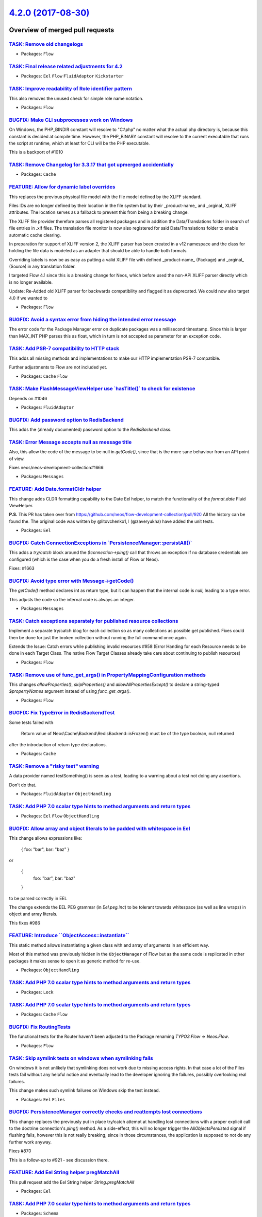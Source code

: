 `4.2.0 (2017-08-30) <https://github.com/neos/flow-development-collection/releases/tag/4.2.0>`_
==============================================================================================

Overview of merged pull requests
~~~~~~~~~~~~~~~~~~~~~~~~~~~~~~~~

`TASK: Remove old changelogs <https://github.com/neos/flow-development-collection/pull/1067>`_
----------------------------------------------------------------------------------------------

* Packages: ``Flow``

`TASK: Final release related adjustments for 4.2 <https://github.com/neos/flow-development-collection/pull/1066>`_
------------------------------------------------------------------------------------------------------------------

* Packages: ``Eel`` ``Flow`` ``FluidAdaptor`` ``Kickstarter``

`TASK: Improve readability of Role identifier pattern <https://github.com/neos/flow-development-collection/pull/1052>`_
-----------------------------------------------------------------------------------------------------------------------

This also removes the unused check for simple role name notation.

* Packages: ``Flow``

`BUGFIX: Make CLI subprocesses work on Windows <https://github.com/neos/flow-development-collection/pull/1053>`_
----------------------------------------------------------------------------------------------------------------

On Windows, the PHP_BINDIR constant will resolve to "C:\\php" no matter what the actual php directory is, because this constant is decided at compile time. However, the PHP_BINARY constant will resolve to the current executable that runs the script at runtime, which at least for CLI will be the PHP executable.

This is a backport of #1010

`TASK: Remove Changelog for 3.3.17 that got upmerged accidentially <https://github.com/neos/flow-development-collection/pull/1058>`_
------------------------------------------------------------------------------------------------------------------------------------

* Packages: ``Cache``

`FEATURE: Allow for dynamic label overrides <https://github.com/neos/flow-development-collection/pull/894>`_
------------------------------------------------------------------------------------------------------------

This replaces the previous physical file model with the file model defined by the XLIFF standard. 

Files IDs are no longer defined by their location in the file system but by their _product-name_ and _orginal_ XLIFF attributes. The location serves as a fallback to prevent this from being a breaking change.

The XLIFF file provider therefore parses all registered packages and in addition the Data/Translations folder in search of file entries in .xlf files.
The translation file monitor is now also registered for said Data/Translations folder to enable automatic cache clearing.

In preparation for support of XLIFF version 2, the XLIFF parser has been created in a v12 namespace and the class for holding the file data is modeled as an adapter that should be able to handle both formats.

Overriding labels is now be as easy as putting a valid XLIFF file with defined _product-name_ (Package) and _orginal_ (Source) in any translation folder.

I targeted Flow 4.1 since this is a breaking change for Neos, which before used the non-API XLIFF parser directly which is no longer available.

Update: Re-Added old XLIFF parser for backwards compatibility and flagged it as deprecated. We could now also target 4.0 if we wanted to

* Packages: ``Flow``

`BUGFIX: Avoid a syntax error from hiding the intended error message <https://github.com/neos/flow-development-collection/pull/1050>`_
--------------------------------------------------------------------------------------------------------------------------------------

The error code for the Package Manager error on duplicate packages was
a millisecond timestamp. Since this is larger than MAX_INT PHP parses
this as float, which in turn is not accepted as parameter for an
exception code.

`TASK: Add PSR-7 compatibility to HTTP stack <https://github.com/neos/flow-development-collection/pull/761>`_
-------------------------------------------------------------------------------------------------------------

This adds all missing methods and implementations to make our
HTTP implementation PSR-7 compatible.

Further adjustments to Flow are not included yet.

* Packages: ``Cache`` ``Flow``

`TASK: Make FlashMessageViewHelper use \`hasTitle()\` to check for existence <https://github.com/neos/flow-development-collection/pull/1048>`_
----------------------------------------------------------------------------------------------------------------------------------------------

Depends on #1046

* Packages: ``FluidAdaptor``

`BUGFIX: Add password option to RedisBackend <https://github.com/neos/flow-development-collection/pull/1049>`_
--------------------------------------------------------------------------------------------------------------

This adds the (already documented) password option to the `RedisBackend` class.

`TASK: Error Message accepts null as message title <https://github.com/neos/flow-development-collection/pull/1046>`_
--------------------------------------------------------------------------------------------------------------------

Also, this allow the code of the message to be null in `getCode()`, since
that is the more sane behaviour from an API point of view.

Fixes neos/neos-development-collection#1666

* Packages: ``Messages``

`FEATURE: Add Date.formatCldr helper <https://github.com/neos/flow-development-collection/pull/1032>`_
------------------------------------------------------------------------------------------------------

This change adds CLDR formatting capability to the Date Eel helper, to match
the functionality of the `format.date` Fluid ViewHelper.

**P.S.** This PR has taken over from https://github.com/neos/flow-development-collection/pull/920
All the history can be found the. The original code was written by @litovchenko1, I
(@zaveryukha) have added the unit tests.

* Packages: ``Eel``

`BUGFIX: Catch ConnectionExceptions in \`PersistenceManager::persistAll()\` <https://github.com/neos/flow-development-collection/pull/1037>`_
---------------------------------------------------------------------------------------------------------------------------------------------

This adds a `try/catch` block around the `$connection->ping()` call that
throws an exception if no database credentials are configured (which is
the case when you do a fresh install of Flow or Neos).

Fixes: #1663

`BUGFIX: Avoid type error with Message->getCode() <https://github.com/neos/flow-development-collection/pull/1034>`_
-------------------------------------------------------------------------------------------------------------------

The `getCode()` method declares int as return type, but it can happen
that the internal code is `null`, leading to a type error.

This adjusts the code so the internal code is always an integer.

* Packages: ``Messages``

`TASK: Catch exceptions separately for published resource collections <https://github.com/neos/flow-development-collection/pull/1033>`_
---------------------------------------------------------------------------------------------------------------------------------------

Implement a separate try/catch blog for each collection so as many collections as possible get published. Fixes could then be done for just the broken collection without running the full command once again.

Extends the Issue: Catch errors while publishing invalid resources #958 (Error Handing for each Resource needs to be done in each Target Class. The native Flow Target Classes already take care about continuing to publish resources)

* Packages: ``Flow``

`TASK: Remove use of func_get_args() in PropertyMappingConfiguration methods <https://github.com/neos/flow-development-collection/pull/1035>`_
----------------------------------------------------------------------------------------------------------------------------------------------

This changes `allowProperties()`, `skipProperties()` and `allowAllPropertiesExcept()`
to declare a string-typed `$propertyNames` argument instead of using `func_get_args()`.

* Packages: ``Flow``

`BUGFIX: Fix TypeError in RedisBackendTest <https://github.com/neos/flow-development-collection/pull/1030>`_
------------------------------------------------------------------------------------------------------------

Some tests failed with

    Return value of Neos\\Cache\\Backend\\RedisBackend::isFrozen() must
    be of the type boolean, null returned

after the introduction of return type declarations.

* Packages: ``Cache``

`TASK: Remove a "risky test" warning <https://github.com/neos/flow-development-collection/pull/1031>`_
------------------------------------------------------------------------------------------------------

A data provider named testSomething() is seen as a test, leading to
a warning about a test not doing any assertions.

Don't do that.

* Packages: ``FluidAdaptor`` ``ObjectHandling``

`TASK: Add PHP 7.0 scalar type hints to method arguments and return types <https://github.com/neos/flow-development-collection/pull/1019>`_
-------------------------------------------------------------------------------------------------------------------------------------------

* Packages: ``Eel`` ``Flow`` ``ObjectHandling``

`BUGFIX: Allow array and object literals to be padded with whitespace in Eel <https://github.com/neos/flow-development-collection/pull/1028>`_
----------------------------------------------------------------------------------------------------------------------------------------------

This change allows expressions like:

    { foo: "bar", bar: "baz" }

or

    {
      foo: "bar",
      bar: "baz"
    }

to be parsed correctly in EEL

The change extends the EEL PEG grammar (in `Eel.peg.inc`) to be tolerant towards
whitespace (as well as line wraps) in object and array literals.

This fixes #986

`FEATURE: Introduce \`\`ObjectAccess::instantiate\`\` <https://github.com/neos/flow-development-collection/pull/1029>`_
-----------------------------------------------------------------------------------------------------------------------

This static method allows instantiating a given class with
and array of arguments in an efficient way.

Most of this method was previously hidden in the ``ObjectManager``
of Flow but as the same code is replicated in other packages it
makes sense to open it as generic method for re-use.

* Packages: ``ObjectHandling``

`TASK: Add PHP 7.0 scalar type hints to method arguments and return types <https://github.com/neos/flow-development-collection/pull/1026>`_
-------------------------------------------------------------------------------------------------------------------------------------------

* Packages: ``Lock``

`TASK: Add PHP 7.0 scalar type hints to method arguments and return types <https://github.com/neos/flow-development-collection/pull/1025>`_
-------------------------------------------------------------------------------------------------------------------------------------------

* Packages: ``Cache`` ``Flow``

`BUGFIX: Fix RoutingTests <https://github.com/neos/flow-development-collection/pull/1027>`_
-------------------------------------------------------------------------------------------

The functional tests for the Router haven't been adjusted to the
Package renaming `TYPO3.Flow` => `Neos.Flow`.

* Packages: ``Flow``

`TASK: Skip symlink tests on windows when symlinking fails <https://github.com/neos/flow-development-collection/pull/998>`_
---------------------------------------------------------------------------------------------------------------------------

On windows it is not unlikely that symlinking does not work due to missing access rights.
In that case a lot of the Files tests fail without any helpful notice and eventually lead
to the developer ignoring the failures, possibly overlooking real failures.

This change makes such symlink failures on Windows skip the test instead.

* Packages: ``Eel`` ``Files``

`BUGFIX: PersistenceManager correctly checks and reattempts lost connections <https://github.com/neos/flow-development-collection/pull/926>`_
---------------------------------------------------------------------------------------------------------------------------------------------

This change replaces the previously put in place try/catch attempt at handling lost connections
with a proper explicit call to the doctrine connection's `ping()` method.
As a side-effect, this will no longer trigger the `AllObjectsPersisted` signal if flushing fails, however
this is not really breaking, since in those circumstances, the application is supposed to not do any
further work anyway.

Fixes #870

This is a follow-up to #921 - see discussion there.

`FEATURE: Add Eel String helper pregMatchAll <https://github.com/neos/flow-development-collection/pull/1007>`_
--------------------------------------------------------------------------------------------------------------

This pull request add the Eel String helper `String.pregMatchAll`

* Packages: ``Eel``

`TASK: Add PHP 7.0 scalar type hints to method arguments and return types <https://github.com/neos/flow-development-collection/pull/1017>`_
-------------------------------------------------------------------------------------------------------------------------------------------

* Packages: ``Schema``

`TASK: Add PHP 7.0 scalar type hints to method arguments and return types <https://github.com/neos/flow-development-collection/pull/1018>`_
-------------------------------------------------------------------------------------------------------------------------------------------

* Packages: ``Eel``

`FEATURE: Allow Nullable action params to be annotated <https://github.com/neos/flow-development-collection/pull/1009>`_
------------------------------------------------------------------------------------------------------------------------

This change allows action arguments to be annotated "|null" or "null|" when they are optional with default value `null`. Before the type conversion would fail because no matching type converter would be found.

Resolves #927

* Packages: ``ObjectHandling``

`TASK: Output a single link to the exception file in CLI <https://github.com/neos/flow-development-collection/pull/1001>`_
--------------------------------------------------------------------------------------------------------------------------

This change hide the "Open Data/Logs/Exceptions/20170617104058ccd0f5.txt
for a full stack trace." link for the nexted exceptions.

* Packages: ``Flow``

`BUGFIX: ObjectAccess should care for properties set to NULL <https://github.com/neos/flow-development-collection/pull/686>`_
-----------------------------------------------------------------------------------------------------------------------------

By using `array_key_exists()` instead of `isset()`, properties set to `null` will be detected as existing.

* Packages: ``ObjectHandling``

`BUGFIX: Annotate logoutAction with SkipCsrfProtection <https://github.com/neos/flow-development-collection/pull/1014>`_
------------------------------------------------------------------------------------------------------------------------

Sometimes (especially in Neos) on logout the CSRF token is missing (`CsrfTokenMissing` interceptor). No harm in ignoring it here.

`TASK: Add PHP 7.0 scalar type hints to method arguments and return types <https://github.com/neos/flow-development-collection/pull/1016>`_
-------------------------------------------------------------------------------------------------------------------------------------------

* Packages: ``Pdo``

`TASK: Add PHP 7.0 scalar type hints to method arguments and return types <https://github.com/neos/flow-development-collection/pull/1015>`_
-------------------------------------------------------------------------------------------------------------------------------------------

* Packages: ``OpcodeCache``

`FEATURE: Add \`range\` method to Eel Array-helper <https://github.com/neos/flow-development-collection/pull/1013>`_
--------------------------------------------------------------------------------------------------------------------

The range method is a wrapper around the php range function that creates a sequence of integers or characters as array. This is especially helpful to create paginations in pure fusion.

* Packages: ``Eel``

`TASK: Add PHP 7.0 scalar type hints to method arguments and return types <https://github.com/neos/flow-development-collection/pull/1000>`_
-------------------------------------------------------------------------------------------------------------------------------------------

* Packages: ``MediaTypes``

`TASK: Add PHP 7.0 scalar type hints to method arguments and return types <https://github.com/neos/flow-development-collection/pull/997>`_
------------------------------------------------------------------------------------------------------------------------------------------



* Packages: ``Files``

`BUGFIX: Make CLI subprocesses work on Windows <https://github.com/neos/flow-development-collection/pull/1010>`_
----------------------------------------------------------------------------------------------------------------

On Windows, the `PHP_BINDIR` constant will resolve to "C:\\php" no matter what the actual php directory is, because this constant is decided at compile time. However, the `PHP_BINARY` constant will resolve to the current executable that runs the script at runtime, which at least for CLI will be the PHP executable.

* Packages: ``Flow``

`BUGFIX: Integer argumentName should not result in an exception <https://github.com/neos/flow-development-collection/pull/954>`_
--------------------------------------------------------------------------------------------------------------------------------

This prevents an exception in case an argument name is evaluated to
another simple type (integer) but can be converted to string easily.

Fixes: #612

`FEATURE: Allow setting the package type when kickstarting a package <https://github.com/neos/flow-development-collection/pull/1004>`_
--------------------------------------------------------------------------------------------------------------------------------------

You can now do `./flow kickstart:package Foo.Bar --packageType neos-plugin`, like in the PackageCommandController.

A question regarding the docs: Is the "Command Reference" part of the documentation autogenerated? If so, it seems to be outdated, because there are still some mentions of typo3 in there.

* Packages: ``Kickstarter``

`BUGFIX: Keep format for URIs built in subrequests <https://github.com/neos/flow-development-collection/pull/985>`_
-------------------------------------------------------------------------------------------------------------------

Adds handling for the `@format` argument when merging arguments
from the request hierarchy to keep the format when building
URIs from a sub request.

Fixes neos/neos-development-collection#1596

`TASK: Fix typo in @return annotation <https://github.com/neos/flow-development-collection/pull/1006>`_
-------------------------------------------------------------------------------------------------------

`BUGFIX: FileSystemTargetTest shouldn't create package stub <https://github.com/neos/flow-development-collection/pull/1005>`_
-----------------------------------------------------------------------------------------------------------------------------

The FileSystemTargetTest was fixed earlier to no longer create a stub
of a package during test runs in the real filesystem see PR #966.)

The test still created a stub package, because the FileSystemTarget
was told to publish to a vfs location - but that option is only used
if initializeObject() is called, which in unit tests does not happen
automagically.

`BUGFIX: Add missing \`PackageException\` use statement <https://github.com/neos/flow-development-collection/pull/1002>`_
-------------------------------------------------------------------------------------------------------------------------

Otherwise an undefined Exception is thrown.

* Packages: ``Flow``

`BUGFIX: Add handling of HTTP HEAD-request with curl <https://github.com/neos/flow-development-collection/pull/993>`_
---------------------------------------------------------------------------------------------------------------------

Extended CurlEngine for request-type HEAD to set the option to not expect a body.

resolves #992 

`TASK: Better message on missing runtime expression <https://github.com/neos/flow-development-collection/pull/996>`_
--------------------------------------------------------------------------------------------------------------------

This improves the error message on missing AOP runtime expressions
just a little.

`TASK: Add missing documentation for trait introduction <https://github.com/neos/flow-development-collection/pull/984>`_
------------------------------------------------------------------------------------------------------------------------

Trait introduction is available since some time, but it was never
documented. This change adds a short explanation with a code
example to fix that.

`TASK: Throw error if package exists two times <https://github.com/neos/flow-development-collection/pull/953>`_
---------------------------------------------------------------------------------------------------------------

Without this change a package (defined by composer name eg. "neos/party")
that exists two times in the installation would be silently ignored and added
with the second path found.	This could still result in strange effects
happening as autoload and Flow internal paths (configuration, resources) could
diverge.

With this change an exception is thrown when the package states are resolved
and a package is found a second time.

Fixes: #611

`BUGFIX: Missing end quote in security documentation example <https://github.com/neos/flow-development-collection/pull/988>`_
-----------------------------------------------------------------------------------------------------------------------------

* Packages: ``Flow``

`BUGFIX: Trait AOP works when only introduces traits to class <https://github.com/neos/flow-development-collection/pull/987>`_
------------------------------------------------------------------------------------------------------------------------------

When introducing a trait using AOP it now works if the class only has traits introduced via AOP.

`BUGFIX: Check for link in unpublishFile() <https://github.com/neos/flow-development-collection/pull/973>`_
-----------------------------------------------------------------------------------------------------------

`unpublishFile()` in the `FileSystemTarget` does not remove symlinks
correctly, thus the method is adjusted in the `FileSystemSymlinkTarget`
to check using `is_link()` instead of `file_exists()`.

Fixes #972

`TASK: Add a distinct exception for existing, but invalid composer manifests <https://github.com/neos/flow-development-collection/pull/969>`_
---------------------------------------------------------------------------------------------------------------------------------------------

Since I just ran into that one and it took me a while to figure out why Flow was throwing a "Composer Manifest does not contain a "name" field", I added a distinct exception for the case when a composer manifest does exist, but cannot be parsed from JSON.

* Packages: ``Flow``

`TASK: Remove TYPO3 and TypoScript uses from code <https://github.com/neos/flow-development-collection/pull/979>`_
------------------------------------------------------------------------------------------------------------------

Changes some package names used in a test and a comment in a class
to no longer mention TYPO3, TypoScript or TYPO3CR.

* Packages: ``Flow``

`FEATURE: ViewHelper compilation for increased speed <https://github.com/neos/flow-development-collection/pull/968>`_
---------------------------------------------------------------------------------------------------------------------

Adds compilation and static rendering to a couple of ViewHelpers
that were either easy to change or used quite a lot.
The modified ViewHelpers should all render faster in all scenarios.

* Packages: ``FluidAdaptor``

`BUGFIX: Fix \`doctrine:migrationstatus\` command <https://github.com/neos/flow-development-collection/pull/977>`_
------------------------------------------------------------------------------------------------------------------

This fixes a regression introduced with #857 that made the
`doctrine:migrationstatus` CLI command fail with a PHP notice
if the `--show-migrations` flag was used.

Fixes: #976

* Packages: ``Flow``

`TASK: Improve code readability in Cache package <https://github.com/neos/flow-development-collection/pull/944>`_
-----------------------------------------------------------------------------------------------------------------

* Packages: ``Cache``

`TASK: Ignore invalid cookie names instead of throwing an exception <https://github.com/neos/flow-development-collection/pull/971>`_
------------------------------------------------------------------------------------------------------------------------------------

This prevents the exception that is thrown when a cookie has an invalid name.

See the discussion here: https://discuss.neos.io/t/ignore-invalid-cookies-instead-of-throwing-an-exception/2234

`BUGFIX: Return type declaration should be FQCN <https://github.com/neos/flow-development-collection/pull/967>`_
----------------------------------------------------------------------------------------------------------------

Fixes #963

`TASK: Improve documentation on Configuration and Installation <https://github.com/neos/flow-development-collection/pull/891>`_
-------------------------------------------------------------------------------------------------------------------------------

Have Add a note to chapter «Installation» and change the sequence in chaper «Configuration» for better usable/find the context-part, not to skip because of note I moved this to the end and add more subtitle about context for better SERP-Result.

More Details about the reason in slack-channel «guilde-documentation»

(Second try: Sorry)

* Packages: ``Flow``

`BUGFIX: FileSystemTargetTest shouldn't have side effects <https://github.com/neos/flow-development-collection/pull/966>`_
--------------------------------------------------------------------------------------------------------------------------

The test would create a Flow package in the current installation as the
package manager in the test was not prepared with a virtual filesystem.

`BUGFIX: Set FLOW_VERSION_BRANCH to master <https://github.com/neos/flow-development-collection/pull/965>`_
-----------------------------------------------------------------------------------------------------------

* Packages: ``Flow``

`TASK: Adjust schema of routes configuration <https://github.com/neos/flow-development-collection/pull/932>`_
-------------------------------------------------------------------------------------------------------------

Previously the route parts were evaluated correct regardless of the configured keys because the schema used the configuration `additionalAttributes = FALSE` instead of `additionalProperties = FALSE`. This is fixed and the schema is updated 

- validate the keys in route parts strictly
- allow configuration of `objectType` and  `uriPattern ` instead of `handler`
- allow `options` and `toLowerCase` for all routeParts

- [x] Code follows the PSR-2 coding style
- [ ] Tests have been created, run and adjusted as needed
- [x] The PR is created against the [lowest maintained branch](https://www.neos.io/features/release-roadmap.html)

`BUGFIX: Set FLOW_VERSION_BRANCH to 4.1 <https://github.com/neos/flow-development-collection/pull/964>`_
--------------------------------------------------------------------------------------------------------

* Packages: ``Flow``

`TASK: Add PHP 7.0 scalar type hints to method arguments and return types <https://github.com/neos/flow-development-collection/pull/946>`_
------------------------------------------------------------------------------------------------------------------------------------------

* Packages: ``Arrays``

`TASK: Add PHP 7.0 scalar type hints to method arguments and return types <https://github.com/neos/flow-development-collection/pull/945>`_
------------------------------------------------------------------------------------------------------------------------------------------

* Packages: ``Messages``

`BUGFIX: ConfigurationManager should never have empty configuration <https://github.com/neos/flow-development-collection/pull/948>`_
------------------------------------------------------------------------------------------------------------------------------------

Custom configuration types of processing type settings could break
the compile process as the array wouldn't have the custom configuration
name as key set because it was never initialized in this processing
type.

This change initializes any configuration type with an empty array in
the beginning and provides a test to proof the behavior.

Fixes: #934

* Packages: ``Flow``

`TASK: Fix error message to correctly refer to composer.json <https://github.com/neos/flow-development-collection/pull/960>`_
-----------------------------------------------------------------------------------------------------------------------------

This misleading message was introduced in `a0a1453d87053e2c17b954804c61c5c03fa00c89 <https://github.com/neos/flow-development-collection/commit/a0a1453d87053e2c17b954804c61c5c03fa00c89>`_
due to too much javascript work being done.

`TASK: Fix ClassReflection::getMethods return type annotation <https://github.com/neos/flow-development-collection/pull/951>`_
------------------------------------------------------------------------------------------------------------------------------

* Packages: ``Flow``

`TASK: #899 Make Fizzle filter nested object properties <https://github.com/neos/flow-development-collection/pull/924>`_
------------------------------------------------------------------------------------------------------------------------

**What I did**
Implements #899. I extended the FlowQuery grammar to filter nested object properties.

**How I did it**
 It was not possible to just extend the `Identifier` rule in `AbstractParser.peg.inc` since that led to a lot of regressions in the Eel parser. Thus, a new rule `PropertyPath` was necessary.

**How to verify it**
Unit-Tests in Neos.Eel run successfully.


* Packages: ``Eel`` ``Flow``

`Detailed log <https://github.com/neos/flow-development-collection/compare/4.1.0...4.2.0>`_
~~~~~~~~~~~~~~~~~~~~~~~~~~~~~~~~~~~~~~~~~~~~~~~~~~~~~~~~~~~~~~~~~~~~~~~~~~~~~~~~~~~~~~~~~~~

